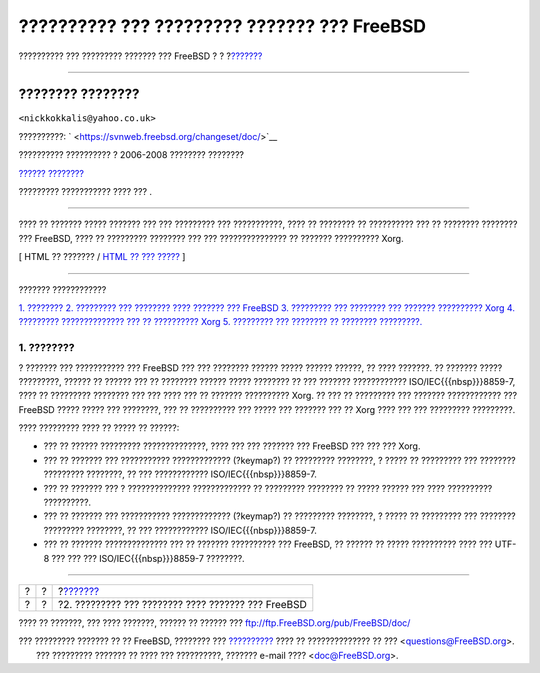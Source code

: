 ============================================
?????????? ??? ????????? ??????? ??? FreeBSD
============================================

.. raw:: html

   <div class="navheader">

?????????? ??? ????????? ??????? ??? FreeBSD
?
?
?\ `??????? <console-setup.html>`__

--------------

.. raw:: html

   </div>

.. raw:: html

   <div class="article" lang="el" lang="el">

.. raw:: html

   <div class="titlepage" xmlns="">

.. raw:: html

   <div>

.. raw:: html

   <div>

.. raw:: html

   </div>

.. raw:: html

   <div>

.. raw:: html

   <div class="author" xmlns="http://www.w3.org/1999/xhtml">

???????? ????????
~~~~~~~~~~~~~~~~~

.. raw:: html

   <div class="affiliation">

.. raw:: html

   <div class="address">

``<nickkokkalis@yahoo.co.uk>``

.. raw:: html

   </div>

.. raw:: html

   </div>

.. raw:: html

   </div>

.. raw:: html

   </div>

.. raw:: html

   <div>

??????????: ` <https://svnweb.freebsd.org/changeset/doc/>`__

.. raw:: html

   </div>

.. raw:: html

   <div>

?????????? ?????????? ? 2006-2008 ???????? ????????

.. raw:: html

   </div>

.. raw:: html

   <div>

`?????? ???????? <trademarks.html>`__

.. raw:: html

   </div>

.. raw:: html

   <div>

????????? ??????????? ???? ??? .

.. raw:: html

   </div>

.. raw:: html

   <div>

.. raw:: html

   <div class="abstract" xmlns="http://www.w3.org/1999/xhtml">

.. raw:: html

   <div class="abstract-title">

????????

.. raw:: html

   </div>

???? ?? ??????? ????? ??????? ??? ??? ????????? ??? ???????????, ???? ??
???????? ?? ?????????? ??? ?? ???????? ???????? ??? FreeBSD, ???? ??
????????? ???????? ??? ??? ??????????????? ?? ??????? ?????????? Xorg.

.. raw:: html

   </div>

.. raw:: html

   </div>

.. raw:: html

   </div>

.. raw:: html

   <div class="docformatnavi">

[ HTML ?? ??????? / `HTML ?? ??? ????? <article.html>`__ ]

.. raw:: html

   </div>

--------------

.. raw:: html

   </div>

.. raw:: html

   <div class="toc">

.. raw:: html

   <div class="toc-title">

??????? ????????????

.. raw:: html

   </div>

`1. ???????? <index.html#introduction>`__
`2. ????????? ??? ???????? ???? ??????? ???
FreeBSD <console-setup.html>`__
`3. ????????? ??? ???????? ??? ??????? ??????????
Xorg <xorg-setup.html>`__
`4. ????????? ?????????????? ??? ?? ?????????? Xorg <x11-fonts.html>`__
`5. ????????? ??? ???????? ?? ???????? ?????????. <various-apps.html>`__

.. raw:: html

   </div>

.. raw:: html

   <div class="sect1">

.. raw:: html

   <div class="titlepage" xmlns="">

.. raw:: html

   <div>

.. raw:: html

   <div>

1. ????????
-----------

.. raw:: html

   </div>

.. raw:: html

   </div>

.. raw:: html

   </div>

? ??????? ??? ??????????? ??? FreeBSD ??? ??? ???????? ?????? ?????
?????? ??????, ?? ???? ???????. ?? ??????? ????? ?????????, ?????? ??
?????? ??? ?? ???????? ?????? ????? ???????? ?? ??? ??????? ????????????
ISO/IEC{{{nbsp}}}8859-7, ???? ?? ????????? ???????? ??? ??? ???? ??? ??
??????? ?????????? Xorg. ?? ??? ?? ????????? ??? ??????? ????????????
??? FreeBSD ????? ????? ??? ????????, ??? ?? ?????????? ??? ????? ???
??????? ??? ?? Xorg ???? ??? ??? ????????? ?????????.

???? ????????? ???? ?? ????? ?? ??????:

.. raw:: html

   <div class="itemizedlist">

-  ??? ?? ?????? ????????? ??????????????, ???? ??? ??? ??????? ???
   FreeBSD ??? ??? ??? Xorg.

-  ??? ?? ??????? ??? ??????????? ????????????? (?keymap?) ?? ?????????
   ????????, ? ????? ?? ????????? ??? ???????? ????????? ????????, ??
   ??? ???????????? ISO/IEC{{{nbsp}}}8859-7.

-  ??? ?? ??????? ??? ? ?????????????? ????????????? ?? ?????????
   ???????? ?? ????? ?????? ??? ???? ?????????? ??????????.

-  ??? ?? ??????? ??? ??????????? ????????????? (?keymap?) ?? ?????????
   ????????, ? ????? ?? ????????? ??? ???????? ????????? ????????, ??
   ??? ???????????? ISO/IEC{{{nbsp}}}8859-7.

-  ??? ?? ??????? ?????????????? ??? ?? ??????? ?????????? ??? FreeBSD,
   ?? ?????? ?? ????? ?????????? ???? ??? UTF-8 ??? ??? ???
   ISO/IEC{{{nbsp}}}8859-7 ????????.

.. raw:: html

   </div>

.. raw:: html

   </div>

.. raw:: html

   </div>

.. raw:: html

   <div class="navfooter">

--------------

+-----+-----+-------------------------------------------------------+
| ?   | ?   | ?\ `??????? <console-setup.html>`__                   |
+-----+-----+-------------------------------------------------------+
| ?   | ?   | ?2. ????????? ??? ???????? ???? ??????? ??? FreeBSD   |
+-----+-----+-------------------------------------------------------+

.. raw:: html

   </div>

???? ?? ???????, ??? ???? ???????, ?????? ?? ?????? ???
ftp://ftp.FreeBSD.org/pub/FreeBSD/doc/

| ??? ????????? ??????? ?? ?? FreeBSD, ???????? ???
  `?????????? <http://www.FreeBSD.org/docs.html>`__ ???? ??
  ?????????????? ?? ??? <questions@FreeBSD.org\ >.
|  ??? ????????? ??????? ?? ???? ??? ??????????, ??????? e-mail ????
  <doc@FreeBSD.org\ >.
